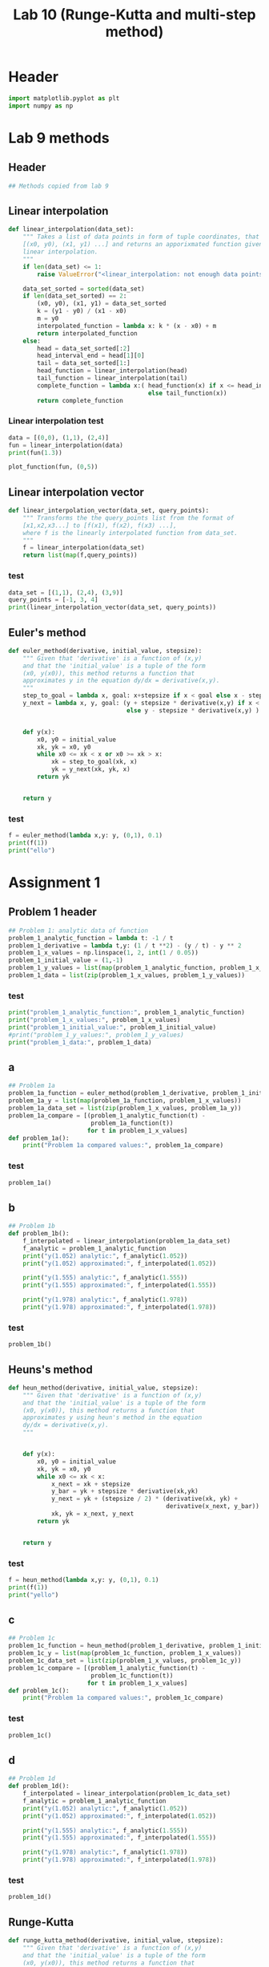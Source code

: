 #+title: Lab 10 (Runge-Kutta and multi-step method)
#+description: 
#+PROPERTY: header-args :tangle ./lab10.py :padline 2

* Header
#+begin_src python :results output :session :padline 0
import matplotlib.pyplot as plt
import numpy as np
#+end_src

#+RESULTS:


* Lab 9 methods

** Header
#+begin_src python :results output :session
## Methods copied from lab 9
#+end_src

#+RESULTS:


** Linear interpolation

#+begin_src python :results output :session
def linear_interpolation(data_set):
    """ Takes a list of data points in form of tuple coordinates, that is:
    [(x0, y0), (x1, y1) ...] and returns an apporixmated function given by
    linear interpolation.
    """
    if len(data_set) <= 1:
        raise ValueError("<linear_interpolation: not enough data points>")
        
    data_set_sorted = sorted(data_set)
    if len(data_set_sorted) == 2:
        (x0, y0), (x1, y1) = data_set_sorted
        k = (y1 - y0) / (x1 - x0)
        m = y0
        interpolated_function = lambda x: k * (x - x0) + m
        return interpolated_function
    else:
        head = data_set_sorted[:2]
        head_interval_end = head[1][0] 
        tail = data_set_sorted[1:]
        head_function = linear_interpolation(head)
        tail_function = linear_interpolation(tail)
        complete_function = lambda x:( head_function(x) if x <= head_interval_end
                                       else tail_function(x))
        return complete_function
        
#+end_src

#+RESULTS:

*** Linear interpolation test
#+begin_src python :results output :session :tangle no
data = [(0,0), (1,1), (2,4)]
fun = linear_interpolation(data)
print(fun(1.3))

plot_function(fun, (0,5))
#+end_src

#+RESULTS:
: 1.9000000000000001


** Linear interpolation vector
#+begin_src python :results output :session
def linear_interpolation_vector(data_set, query_points):
    """ Transforms the the query_points list from the format of 
    [x1,x2,x3...] to [f(x1), f(x2), f(x3) ...],
    where f is the linearly interpolated function from data_set.
    """
    f = linear_interpolation(data_set)
    return list(map(f,query_points))
#+end_src

#+RESULTS:

*** test
#+begin_src python :results output :session :tangle no
data_set = [(1,1), (2,4), (3,9)]
query_points = [-1, 3, 4]
print(linear_interpolation_vector(data_set, query_points))
#+end_src

#+RESULTS:
: [-5.0, 9.0, 14.0]


** Euler's method
#+begin_src python :results output :session
def euler_method(derivative, initial_value, stepsize):
    """ Given that 'derivative' is a function of (x,y)
    and that the 'initial_value' is a tuple of the form
    (x0, y(x0)), this method returns a function that
    approximates y in the equation dy/dx = derivative(x,y).
    """
    step_to_goal = lambda x, goal: x+stepsize if x < goal else x - stepsize
    y_next = lambda x, y, goal: (y + stepsize * derivative(x,y) if x < goal
                                 else y - stepsize * derivative(x,y) )


    def y(x):
        x0, y0 = initial_value
        xk, yk = x0, y0
        while x0 <= xk < x or x0 >= xk > x:
            xk = step_to_goal(xk, x)
            yk = y_next(xk, yk, x)
        return yk

    
    return y
#+end_src

#+RESULTS:

*** test
#+begin_src python :results output :session :tangle no
f = euler_method(lambda x,y: y, (0,1), 0.1)
print(f(1))
print("ello")
#+end_src

#+RESULTS:
: 2.33436821409
: ello


* Assignment 1

** Problem 1 header
#+begin_src python :results output :session
## Problem 1: analytic data of function
problem_1_analytic_function = lambda t: -1 / t
problem_1_derivative = lambda t,y: (1 / t **2) - (y / t) - y ** 2
problem_1_x_values = np.linspace(1, 2, int(1 / 0.05))
problem_1_initial_value = (1,-1)
problem_1_y_values = list(map(problem_1_analytic_function, problem_1_x_values))
problem_1_data = list(zip(problem_1_x_values, problem_1_y_values))
#+end_src

#+RESULTS:

*** test
#+begin_src python :results output :session :tangle no
print("problem_1_analytic_function:", problem_1_analytic_function)
print("problem_1_x_values:", problem_1_x_values)
print("problem_1_initial_value:", problem_1_initial_value)
#print("problem_1_y_values:", problem_1_y_values)
print("problem_1_data:", problem_1_data)
#+end_src

#+RESULTS:
: problem_1_analytic_function: <function <lambda> at 0x7efecd46a940>
: problem_1_x_values: [1.         1.05263158 1.10526316 1.15789474 1.21052632 1.26315789
:  1.31578947 1.36842105 1.42105263 1.47368421 1.52631579 1.57894737
:  1.63157895 1.68421053 1.73684211 1.78947368 1.84210526 1.89473684
:  1.94736842 2.        ]
: problem_1_initial_value: (1, -1)
: problem_1_data: [(1.0, -1.0), (1.0526315789473684, -0.9500000000000001), (1.1052631578947367, -0.9047619047619049), (1.1578947368421053, -0.8636363636363636), (1.2105263157894737, -0.8260869565217391), (1.263157894736842, -0.7916666666666667), (1.3157894736842106, -0.7599999999999999), (1.368421052631579, -0.7307692307692307), (1.4210526315789473, -0.7037037037037037), (1.4736842105263157, -0.6785714285714286), (1.526315789473684, -0.6551724137931035), (1.5789473684210527, -0.6333333333333333), (1.631578947368421, -0.6129032258064516), (1.6842105263157894, -0.59375), (1.736842105263158, -0.5757575757575757), (1.7894736842105263, -0.5588235294117647), (1.8421052631578947, -0.5428571428571428), (1.894736842105263, -0.5277777777777778), (1.9473684210526314, -0.5135135135135136), (2.0, -0.5)]


** a
#+begin_src python :results output :session
## Problem 1a
problem_1a_function = euler_method(problem_1_derivative, problem_1_initial_value, 0.05)
problem_1a_y = list(map(problem_1a_function, problem_1_x_values))
problem_1a_data_set = list(zip(problem_1_x_values, problem_1a_y))
problem_1a_compare = [(problem_1_analytic_function(t) -
                       problem_1a_function(t))
                      for t in problem_1_x_values]
def problem_1a():
    print("Problem 1a compared values:", problem_1a_compare)
#+end_src

#+RESULTS:

*** test
#+begin_src python :results output :session :tangle no
problem_1a()
#+end_src

#+RESULTS:
: Problem 1a compared values: [0.0, 0.04605786130566358, 0.048823164749769665, 0.05133736153199553, 0.05365483743428734, 0.05581773995856254, 0.057859054255661846, 0.059804830791779784, 0.061675818984271547, 0.06348867906034905, 0.06525689061341156, 0.06699144047903283, 0.06870134829226604, 0.07039407144388043, 0.07207581958713305, 0.07375180071305631, 0.0754264150283076, 0.07710340871357091, 0.07878599662485064, 0.08047696079165656]


** b
#+begin_src python :results output :session
## Problem 1b
def problem_1b():
    f_interpolated = linear_interpolation(problem_1a_data_set)
    f_analytic = problem_1_analytic_function 
    print("y(1.052) analytic:", f_analytic(1.052))
    print("y(1.052) approximated:", f_interpolated(1.052))

    print("y(1.555) analytic:", f_analytic(1.555))
    print("y(1.555) approximated:", f_interpolated(1.555))

    print("y(1.978) analytic:", f_analytic(1.978))
    print("y(1.978) approximated:", f_interpolated(1.978))

#+end_src

#+RESULTS:

*** test
#+begin_src python :results output :session :tangle no
problem_1b()
#+end_src

#+RESULTS:
: y(1.052) analytic: -0.9505703422053231
: y(1.052) approximated: -0.9961051669699956
: y(1.555) analytic: -0.6430868167202572
: y(1.555) approximated: -0.7094723352327039
: y(1.978) analytic: -0.5055611729019212
: y(1.978) approximated: -0.5854187864185804


** Heuns's method
#+begin_src python :results output :session
def heun_method(derivative, initial_value, stepsize):
    """ Given that 'derivative' is a function of (x,y)
    and that the 'initial_value' is a tuple of the form
    (x0, y(x0)), this method returns a function that
    approximates y using heun's method in the equation 
    dy/dx = derivative(x,y).
    """


    def y(x):
        x0, y0 = initial_value
        xk, yk = x0, y0
        while x0 <= xk < x:
            x_next = xk + stepsize 
            y_bar = yk + stepsize * derivative(xk,yk)
            y_next = yk + (stepsize / 2) * (derivative(xk, yk) +
                                            derivative(x_next, y_bar))
            xk, yk = x_next, y_next
        return yk

    
    return y
#+end_src

#+RESULTS:

*** test
#+begin_src python :results output :session :tangle no
f = heun_method(lambda x,y: y, (0,1), 0.1)
print(f(1))
print("yello")
#+end_src

#+RESULTS:
: 2.9990593355020874
: yello


** c

#+begin_src python :results output :session
## Problem 1c
problem_1c_function = heun_method(problem_1_derivative, problem_1_initial_value, 0.05)
problem_1c_y = list(map(problem_1c_function, problem_1_x_values))
problem_1c_data_set = list(zip(problem_1_x_values, problem_1c_y))
problem_1c_compare = [(problem_1_analytic_function(t) -
                       problem_1c_function(t))
                      for t in problem_1_x_values]
def problem_1c():
    print("Problem 1a compared values:", problem_1c_compare)
#+end_src

#+RESULTS:

*** test
#+begin_src python :results output :session :tangle no
problem_1c()
#+end_src

#+RESULTS:
: Problem 1a compared values: [0.0, -0.04112130234761635, -0.035496555767742355, -0.030681482453422948, -0.02653664985702764, -0.02295083841517853, -0.0198345164088215, -0.017115002183238914, -0.014732834112419435, -0.012639016555417992, -0.01079290899265517, -0.009160592771588538, -0.007713596250483845, -0.00642789151926515, -0.005283098788347984, -0.004261850931373878, -0.003349282526444175, -0.002532616404819832, -0.0018008271066698445, -0.0011443653991198288]


** d

#+begin_src python :results output :session
## Problem 1d
def problem_1d():
    f_interpolated = linear_interpolation(problem_1c_data_set)
    f_analytic = problem_1_analytic_function 
    print("y(1.052) analytic:", f_analytic(1.052))
    print("y(1.052) approximated:", f_interpolated(1.052))

    print("y(1.555) analytic:", f_analytic(1.555))
    print("y(1.555) approximated:", f_interpolated(1.555))

    print("y(1.978) analytic:", f_analytic(1.978))
    print("y(1.978) approximated:", f_interpolated(1.978))

#+end_src

#+RESULTS:

*** test
#+begin_src python :results output :session :tangle no
problem_1d()
#+end_src

#+RESULTS:
: y(1.052) analytic: -0.9505703422053231
: y(1.052) approximated: -0.9099721532805549
: y(1.555) analytic: -0.6430868167202572
: y(1.555) approximated: -0.6333668182903549
: y(1.978) analytic: -0.5055611729019212
: y(1.978) approximated: -0.5042298822557729


** Runge-Kutta

#+begin_src python :results output :session
def runge_kutta_method(derivative, initial_value, stepsize):
    """ Given that 'derivative' is a function of (x,y)
    and that the 'initial_value' is a tuple of the form
    (x0, y(x0)), this method returns a function that
    approximates y using runge kutta method in the equation 
    dy/dx = derivative(x,y).
    """


    def y(x):
        x0, y0 = initial_value
        xk, yk = x0, y0
        while x0 <= xk < x:
            k1 = derivative(xk,yk)
            k2 = derivative(xk + stepsize / 2, yk + stepsize * k1 / 2)
            k3 = derivative(xk + stepsize / 2, yk + stepsize * k2 / 2)
            k4 = derivative(xk + stepsize, yk + stepsize * k3)
            x_next = xk + stepsize 
            y_next = yk + (1/6) * stepsize * (k1 + 2 * k2 + 2 * k3 + k4)
            xk, yk = x_next, y_next
        return yk

    
    return y
#+end_src

#+RESULTS:


*** test
#+begin_src python :results output :session :tangle no
f = runge_kutta_method(lambda x,y: y, (0,1), 0.01)
print(f(1))
print("yello")
#+end_src

#+RESULTS:
: 2.718281828234403
: yello


** e

#+begin_src python :results output :session
## Problem 1e
problem_1e_function = runge_kutta_method(problem_1_derivative,
                                         problem_1_initial_value, 0.05)
problem_1e_y = list(map(problem_1e_function, problem_1_x_values))
problem_1e_data_set = list(zip(problem_1_x_values, problem_1e_y))
problem_1e_compare = [(problem_1_analytic_function(t) -
                       problem_1e_function(t))
                      for t in problem_1_x_values]
def problem_1e():
    print("Problem 1e compared values:", problem_1e_compare)
#+end_src

#+RESULTS:

*** test
#+begin_src python :results output :session :tangle no
problem_1e()
#+end_src

#+RESULTS:
: Problem 1e compared values: [0.0, -0.04090915099810011, -0.03519676930940496, -0.03030313053746747, -0.026087072410002632, -0.02243602699049152, -0.019259400968214657, -0.016483669184723215, -0.014048694081599589, -0.011904934080945617, -0.010011304473898197, -0.008333522720552988, -0.0068428171616535804, -0.0055149110401392365, -0.004329216996057705, -0.003268193842439926, -0.002316829465850545, -0.0014622224873820366, -0.0006932418032596921, -2.479479163097764e-07]



** f

#+begin_src python :results output :session
## Problem 1f
def problem_1f():
    f_interpolated = linear_interpolation(problem_1e_data_set)
    f_analytic = problem_1_analytic_function 
    print("y(1.052) analytic:", f_analytic(1.052))
    print("y(1.052) approximated:", f_interpolated(1.052))

    print("y(1.555) analytic:", f_analytic(1.555))
    print("y(1.555) approximated:", f_interpolated(1.555))

    print("y(1.978) analytic:", f_analytic(1.978))
    print("y(1.978) approximated:", f_interpolated(1.978))

#+end_src

#+RESULTS:

*** test
#+begin_src python :results output :session :tangle no
problem_1f()
#+end_src

#+RESULTS:
: y(1.052) analytic: -0.9505703422053231
: y(1.052) approximated: -0.910181758813877
: y(1.555) analytic: -0.6430868167202572
: y(1.555) approximated: -0.6341732015242038
: y(1.978) analytic: -0.5055611729019212
: y(1.978) approximated: -0.5053587292691988


** problem 1 visualise
#+begin_src python :results output :session
## Problem 1: display graphs
def problem_1_display():
   # a = linear_interpolation(problem_1a_data_set)
   # problem_1a_interpolated_y = list(map(a, problem_1_x_values))
   # c = linear_interpolation(problem_1c_data_set)
   # problem_1c_interpolated_y = list(map(c, problem_1_x_values))
   # e = linear_interpolation(problem_1e_data_set)
   # problem_1e_interpolated_y = list(map(e, problem_1_x_values))
    
    plt.plot(problem_1_x_values, problem_1_y_values, label="Analytical")
    plt.plot(problem_1_x_values, problem_1a_y, label="Euler's method")
    #plt.plot(problem_1_x_values, problem_1a_interpolated_y,
    #         label="Euler's method interpolated")
    plt.plot(problem_1_x_values, problem_1c_y, label="Heun's method")
    #plt.plot(problem_1_x_values, problem_1c_interpolated_y,
    #         label="Heun's method interpolated")
    plt.plot(problem_1_x_values, problem_1e_y, label="Runge-Kutta method")
    #plt.plot(problem_1_x_values, problem_1e_interpolated_y,
    #         label="Runge-Kutta method interpolated")
    plt.xlabel("x")
    plt.ylabel("y")

    plt.legend()
    plt.show()
#+end_src

#+RESULTS:

*** test
#+begin_src python :results output :session :tangle no
problem_1_display()
#+end_src

#+RESULTS:


* Assignment 2

** Problem 2 header
#+begin_src python :results output :session
## Problem 2: analytic data of function
problem_2_stepsize = 0.1
problem_2_analytic_function = lambda x: 2 + 2 * x + x ** 2 - np.exp(x)
problem_2_derivative = lambda x,y: y - x ** 2
problem_2_x_values = np.linspace(0, 3.3, int(3.3 / 0.1))
problem_2_initial_value = (0,1)
problem_2_y_values = list(map(problem_2_analytic_function, problem_2_x_values))
problem_2_data = list(zip(problem_2_x_values, problem_2_y_values))

problem_2_init_orbit_x = [-0.8 ,-0.9 ,0]
problem_2_init_orbit_y = list(map(problem_2_analytic_function,
                                  problem_2_init_orbit_x))
problem_2_init_orbit = list(zip(problem_2_init_orbit_x, problem_2_init_orbit_y))
#+end_src

#+RESULTS:

*** test
#+begin_src python :results output :session :tangle no
print("problem_2_analytic_function:", problem_2_analytic_function)
print("problem_2_x_values:", problem_2_x_values)
print("problem_2_initial_value:", problem_2_initial_value)
#print("problem_2_y_values:", problem_2_y_values)
#print("problem_2_data:", problem_2_data)
print(len(problem_2_init_orbit))
#+end_src

#+RESULTS:
: problem_2_analytic_function: <function <lambda> at 0x7efecd3f5af0>
: problem_2_x_values: [0.         0.10645161 0.21290323 0.31935484 0.42580645 0.53225806
:  0.63870968 0.74516129 0.8516129  0.95806452 1.06451613 1.17096774
:  1.27741935 1.38387097 1.49032258 1.59677419 1.70322581 1.80967742
:  1.91612903 2.02258065 2.12903226 2.23548387 2.34193548 2.4483871
:  2.55483871 2.66129032 2.76774194 2.87419355 2.98064516 3.08709677
:  3.19354839 3.3       ]
: problem_2_initial_value: (0, 1)
: 3


** Problem 2 runge kutta
#+begin_src python :results output :session
## Problem 2: runge kutta
problem_2_runge_kutta = runge_kutta_method(problem_2_derivative,
                                           problem_2_initial_value,
                                           problem_2_stepsize)
#+end_src

#+RESULTS:

*** test
#+begin_src python :results output :session :tangle no
print(problem_2_runge_kutta(1))
#+end_src

#+RESULTS:
: 2.4058325398853753


** Problem 2 Adams-Bashforth

#+begin_src python :results output :session
## Problem 2: Adams-Bashforth
def bashforth_method(derivative, initial_value_orbit, stepsize):
    """ Given that 'derivative' is a function of (x,y) and that the 'initial_value' is a tuple of the form
    (x0, y(x0)), this method returns a function that
    approximates y using the Adams-Bashforth method in the equation 
    dy/dx = derivative(x,y).
    """


    def y(x):
        orbit = initial_value_orbit.copy()
        while 0 <= orbit[-1][0] < x:
            (x0,y0), (x1,y1) = orbit[-2:]
            x_next = x1 + stepsize 
            y_next = (y1 + (3/2) * stepsize * derivative(x1,y1)
                      - (1/2) * stepsize * derivative(x0,y0))
            orbit.append((x_next, y_next))
            
        return orbit[-1][1]

    
    return y

## To get the adams-Bashforth method:
problem_2_bashforth = bashforth_method(problem_2_derivative,
                                             problem_2_init_orbit,
                                             problem_2_stepsize)

#+end_src

#+RESULTS:

*** test
#+begin_src python :results output :session :tangle no
f = bashforth_method(problem_2_derivative ,problem_2_init_orbit, problem_2_stepsize)
g = problem_2_runge_kutta
print(f(4))
print(g(4))
print(len(problem_2_init_orbit))
#+end_src

#+RESULTS:
: -24.96004356368945
: -28.598088746742526
: 3


** Problem 2 Adams-Moulton

#+begin_src python :results output :session
## Problem 2: Adams-Moulton
def moulton_method(derivative, initial_value_orbit, stepsize):
    """ Given that 'derivative' is a function of (x,y) and that the 'initial_value' is a tuple of the form
    (x0, y(x0)), this method returns a function that
    approximates y using the Adams-Moulton method in the equation 
    dy/dx = derivative(x,y).
    """


    def y(x):
        orbit = initial_value_orbit.copy()
        while 0 <= orbit[-1][0] < x:
            (x0,y0), (x1,y1) = orbit[-2:]
            euler = euler_method(derivative, (x1,y1), stepsize)
            x_next = x1 + stepsize 
            y_next_approx = euler(x_next)
            
            y_next = (y1 + stepsize * ( (5/12) * derivative(x_next, y_next_approx)
                                        + (2/3) * derivative(x1,y1)
                                        - (1/12) * derivative(x0, y0)))
            orbit.append((x_next, y_next))
            
        return orbit[-1][1]

    
    return y

## To get the Adams-Moulton method:
#f = trapezoidal_method( problem_2_derivative ,problem_2_init_orbit, problem_2_stepsize)
problem_2_moulton = moulton_method(problem_2_derivative,
                                   problem_2_init_orbit,
                                   problem_2_stepsize)
#+end_src

#+RESULTS:

*** test
#+begin_src python :results output :session :tangle no
f = moulton_method( problem_2_derivative, problem_2_init_orbit, problem_2_stepsize)
print(f(1))
#+end_src

#+RESULTS:
: 2.245725946882161


** problem 2 visualise
#+begin_src python :results output :session
## Problem 1: display graphs
def problem_2_display():
    y_runge_kutta = list(map(problem_2_runge_kutta, problem_2_x_values))
    y_bashforth = list(map(problem_2_bashforth ,problem_2_x_values))
    y_moulton = list(map(problem_2_moulton ,problem_2_x_values))
    
    plt.plot(problem_2_x_values, problem_2_y_values, label="Analytical")
    plt.plot(problem_2_x_values, y_runge_kutta, label="Runge-Kutta")
    plt.plot(problem_2_x_values, y_bashforth, label="Adams Bashforth")
    plt.plot(problem_2_x_values, y_moulton, label="Adam Moulton method")

    plt.xlabel("x")
    plt.ylabel("y")

    plt.legend()
    plt.show()
#+end_src

#+RESULTS:

*** test
#+begin_src python :results output :session :tangle no
problem_2_display()
#+end_src

#+RESULTS:



* Main
#+begin_src python :results output :session
def main():
    while True:
        print("At any point, type 'exit', to exit")
        message =(
""" 
To display solutions to '1a', '1b', '1c', '1d', '1e' or '1f'
simply type in the string. To display a graph of all subroutines in task 1,
type 'display 1'. To display the graph for task 2, type 'display 2'. 
""")
        user_input = input(message)
        if user_input == "1a":
            problem_1a()
        elif user_input == "1b":
            problem_1b()
        elif user_input == "1c":
            problem_1c()
        elif user_input == "1d":
            problem_1d()
        elif user_input == "1e":
            problem_1e()
        elif user_input == "1f":
            problem_1f()
        elif user_input == "display 1":
            problem_1_display()
        elif user_input == "display 2":
            problem_2_display()
        elif user_input == "exit":
            break
        else:
            print("Invalid input")


if __name__ == "__main__":
    main()
#+end_src

* Test
#+begin_src python :results output :session :tangle no
hej = [1,2,3,4]
print(hej)
hej.append((1,2))
print(hej)
print([0,1,2,3,4][-3:])
#+end_src

#+RESULTS:
: [1, 2, 3, 4]
: [1, 2, 3, 4, (1, 2)]
: [2, 3, 4]
